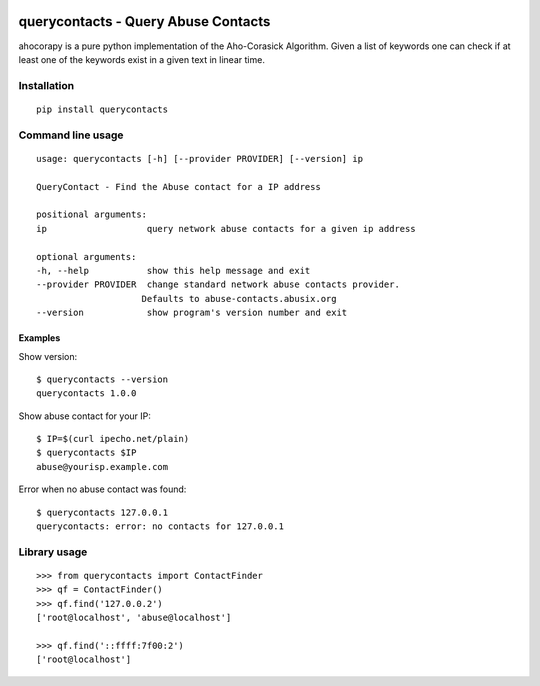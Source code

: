 |Build Status| |Test Coverage| |PyPi Version| |PyPi License| |PyPi
Versions| |PyPi Wheel|

querycontacts - Query Abuse Contacts
====================================

ahocorapy is a pure python implementation of the Aho-Corasick Algorithm.
Given a list of keywords one can check if at least one of the keywords
exist in a given text in linear time.

Installation
------------

::

    pip install querycontacts

Command line usage
------------------

::

    usage: querycontacts [-h] [--provider PROVIDER] [--version] ip

    QueryContact - Find the Abuse contact for a IP address

    positional arguments:
    ip                   query network abuse contacts for a given ip address

    optional arguments:
    -h, --help           show this help message and exit
    --provider PROVIDER  change standard network abuse contacts provider.
                        Defaults to abuse-contacts.abusix.org
    --version            show program's version number and exit

Examples
~~~~~~~~

Show version:

::

    $ querycontacts --version
    querycontacts 1.0.0

Show abuse contact for your IP:

::

    $ IP=$(curl ipecho.net/plain)
    $ querycontacts $IP
    abuse@yourisp.example.com

Error when no abuse contact was found:

::

    $ querycontacts 127.0.0.1
    querycontacts: error: no contacts for 127.0.0.1

Library usage
-------------

::

    >>> from querycontacts import ContactFinder
    >>> qf = ContactFinder()
    >>> qf.find('127.0.0.2')
    ['root@localhost', 'abuse@localhost']

    >>> qf.find('::ffff:7f00:2')
    ['root@localhost']

.. |Build Status| image:: https://img.shields.io/travis/abusix/querycontacts/master.svg
   :target: https://travis-ci.org/abusix/querycontacts
.. |Test Coverage| image:: https://img.shields.io/coveralls/github/abusix/querycontacts/master.svg
   :target: https://coveralls.io/github/abusix/querycontacts
.. |PyPi Version| image:: https://img.shields.io/pypi/v/querycontacts.svg
   :target: https://pypi.python.org/pypi/querycontacts
.. |PyPi License| image:: https://img.shields.io/pypi/l/querycontacts.svg
   :target: https://pypi.python.org/pypi/querycontacts
.. |PyPi Versions| image:: https://img.shields.io/pypi/pyversions/querycontacts.svg
   :target: https://pypi.python.org/pypi/querycontacts
.. |PyPi Wheel| image:: https://img.shields.io/pypi/wheel/querycontacts.svg
   :target: https://pypi.python.org/pypi/querycontacts


